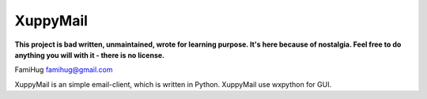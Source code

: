XuppyMail
=========

**This project is bad written, unmaintained, wrote for learning purpose. 
It's here because of nostalgia. Feel free to do anything you will with it -
there is no license.**

FamiHug
famihug@gmail.com

XuppyMail is an simple email-client, which is written in Python.
XuppyMail use wxpython for GUI.
